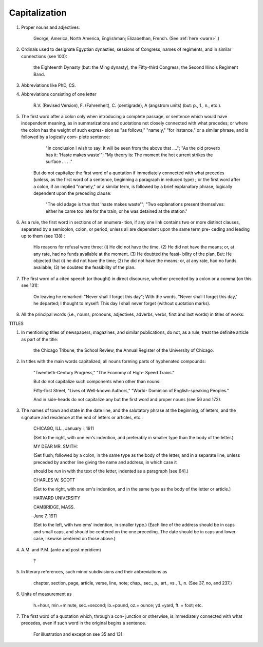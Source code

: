 Capitalization
==============

#. Proper nouns and adjectives:

     George, America, North America, Englishman; Elizabethan, French. (See :ref:`here <warn>`.)

#. Ordinals used to designate Egyptian dynasties, sessions of Congress, names of regiments, and in similar connections (see 100):

     the Eighteenth Dynasty (but: the Ming dynasty), the Fifty-third Congress, the Second Illinois Regiment Band.

#. Abbreviations like PhD, CS.

#. Abbreviations consisting of one letter

     R.V. (Revised Version), F. (Fahrenheit), C. (centigrade), A (angstrom units) (but: p., 1., n., etc.).

#. The first word after a colon only when introducing a complete passage, or sentence which would have independent meaning, as in summarizations and quotations not closely connected with what precedes; or where the colon has the weight of such expres- sion as "as follows," "namely," "for instance," or a similar phrase, and is followed by a logically com- plete sentence:

      "In conclusion I wish to say: It will be seen from the above that ...."; "As the old proverb has it: 'Haste makes waste'"; "My theory is: The moment the hot current strikes the surface . . . ."

    But do not capitalize the first word of a quotation if immediately connected with what precedes (unless, as the first word of a sentence, beginning a paragraph in reduced type) ; or the first word after a colon, if an implied "namely," or a similar term, is followed by a brief explanatory phrase, logically dependent upon the preceding clause:

      "The old adage is true that 'haste makes waste'"; "Two explanations present themselves: either he came too late for the train, or he was detained at the station."

#. As a rule, the first word in sections of an enumera- tion, if any one link contains two or more distinct clauses, separated by a semicolon, colon, or period, unless all are dependent upon the same term pre- ceding and leading up to them (see 138) :

    His reasons for refusal were three: (i) He did not have the time. (2) He did not have the means; or, at any rate, had no funds available at the moment. (3) He doubted the feasi- bility of the plan. But: He objected that (i) he did not have the time; (2) he did not have the means; or, at any rate, had no funds available; (3) he doubted the feasibility of the plan.

#. The first word of a cited speech (or thought) in direct discourse, whether preceded by a colon or a comma (on this see 131):

    On leaving he remarked: "Never shall I forget this day"; With the words, "Never shall I forget this day," he departed; I thought to myself: This day I shall never forget (without quotation marks).

#. All the principal words (i.e., nouns, pronouns, adjectives, adverbs, verbs, first and last words) in titles of works:

TITLES

#. In mentioning titles of newspapers, magazines, and similar publications, do not, as a rule, treat the definite article as part of the title:

    the Chicago Tribune, the School Review, the Annual Register of the University of Chicago.

#. In titles with the main words capitalized, all nouns forming parts of hyphenated compounds:

     "Twentieth-Century Progress," "The Economy of High- Speed Trains."
     
     But do not capitalize such components when other than nouns:
     
     Fifty-first Street, "Lives of Well-known Authors," "World- Dominion of English-speaking Peoples."
     
     And in side-heads do not capitalize any but the first word and proper nouns (see 56 and 172).

#. The names of town and state in the date line, and the salutatory phrase at the beginning, of letters, and the signature and residence at the end of letters or articles, etc.:

     CHICAGO, ILL., January i, 1911

     (Set to the right, with one em's indention, and preferably in smaller type than the body of the letter.)

     MY DEAR MR. SMITH:

     (Set flush, followed by a colon, in the same type as the body of the letter, and in a separate line, unless preceded by another line giving the name and address, in which case it

     should be run in with the text of the letter, indented as a paragraph [see 64].)

     CHARLES W. SCOTT

     (Set to the right, with one em's indention, and in the same type as the body of the letter or article.)

     HARVARD UNIVERSITY

     CAMBRIDGE, MASS.

     June 7, 1911

     (Set to the left, with two ems' indention, in smaller type.)  (Each line of the address should be in caps and small caps, and should be centered on the one preceding. The date should be in caps and lower case, likewise centered on those above.)

#. A.M. and P.M. (ante and post meridiem)

     ?

#. In literary references, such minor subdivisions and their abbreviations as

     chapter, section, page, article, verse, line, note; chap., sec., p., art., vs., 1., n. (See 37, no, and 237.)

#. Units of measurement as

     h.=hour, min.=minute, sec.=second; lb.=pound, oz.= ounce; yd.=yard, ft. = foot; etc.

#. The first word of a quotation which, through a con- junction or otherwise, is immediately connected with what precedes, even if such word in the original begins a sentence.

     For illustration and exception see 35 and 131. 
